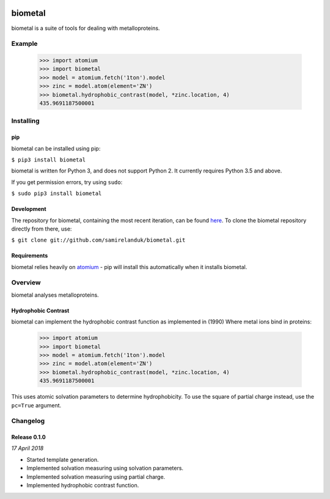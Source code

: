|travis| |coveralls| |pypi|

.. |travis| image:: https://api.travis-ci.org/samirelanduk/biometal.svg?branch=0.1
  :target: https://travis-ci.org/samirelanduk/biometal/

.. |coveralls| image:: https://coveralls.io/repos/github/samirelanduk/biometal/badge.svg?branch=0.1
  :target: https://coveralls.io/github/samirelanduk/biometal/

.. |pypi| image:: https://img.shields.io/pypi/pyversions/biometal.svg
  :target: https://pypi.org/project/biometal/

biometal
========

biometal is a suite of tools for dealing with metalloproteins.

Example
-------

  >>> import atomium
  >>> import biometal
  >>> model = atomium.fetch('1ton').model
  >>> zinc = model.atom(element='ZN')
  >>> biometal.hydrophobic_contrast(model, *zinc.location, 4)
  435.9691187500001





Installing
----------

pip
~~~

biometal can be installed using pip:

``$ pip3 install biometal``

biometal is written for Python 3, and does not support Python 2. It currently
requires Python 3.5 and above.

If you get permission errors, try using ``sudo``:

``$ sudo pip3 install biometal``


Development
~~~~~~~~~~~

The repository for biometal, containing the most recent iteration, can be
found `here <http://github.com/samirelanduk/biometal/>`_. To clone the
biometal repository directly from there, use:

``$ git clone git://github.com/samirelanduk/biometal.git``


Requirements
~~~~~~~~~~~~

biometal relies heavily on
`atomium <https://atomium.samireland.com/>`_  - pip will install this
automatically when it installs biometal.


Overview
--------

biometal analyses metalloproteins.

Hydrophobic Contrast
~~~~~~~~~~~~~~~~~~~~

biometal can implement the hydrophobic contrast function as implemented in
(1990) Where metal ions bind in proteins:

  >>> import atomium
  >>> import biometal
  >>> model = atomium.fetch('1ton').model
  >>> zinc = model.atom(element='ZN')
  >>> biometal.hydrophobic_contrast(model, *zinc.location, 4)
  435.9691187500001

This uses atomic solvation parameters to determine hydrophobicity. To use
the square of partial charge instead, use the ``pc=True`` argument.


Changelog
---------

Release 0.1.0
~~~~~~~~~~~~~

`17 April 2018`

* Started template generation.
* Implemented solvation measuring using solvation parameters.
* Implemented solvation measuring using partial charge.
* Implemented hydrophobic contrast function.
